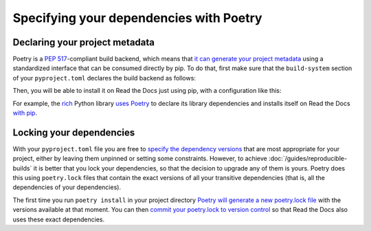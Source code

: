 Specifying your dependencies with Poetry
========================================

Declaring your project metadata
-------------------------------

Poetry is a :pep:`517`-compliant build backend, which means that
`it can generate your project
metadata <https://python-poetry.org/docs/pyproject/#poetry-and-pep-517>`_
using a standardized interface that can be consumed directly by pip.
To do that, first make sure that
the ``build-system`` section of your ``pyproject.toml``
declares the build backend as follows:

.. code-block:: toml
   :caption: pyproject.toml

   [build-system]
   requires = ["poetry_core>=1.0.0"]
   build-backend = "poetry.core.masonry.api"

Then, you will be able to install it on Read the Docs just using pip,
with a configuration like this:

.. code-block:: yaml
   :caption: .readthedocs.yaml
   :emphasize-lines: 8-11

   version: 2

   build:
     os: ubuntu-20.04
     tools:
       python: "3.9"

   python:
     install:
       - method: pip
         path: .

For example, the `rich <https://rich.readthedocs.io/>`_ Python library
`uses Poetry <https://github.com/willmcgugan/rich/blob/ba5d0c2c/pyproject.toml#L49-L51>`_
to declare its library dependencies
and installs itself on Read the Docs
`with pip <https://github.com/willmcgugan/rich/blob/ba5d0c2c/.readthedocs.yml#L18-L19>`_.

Locking your dependencies
-------------------------

With your ``pyproject.toml`` file you are free to `specify the dependency
versions <https://python-poetry.org/docs/dependency-specification/>`_
that are most appropriate for your project,
either by leaving them unpinned or setting some constraints.
However, to achieve :doc:`/guides/reproducible-builds`
it is better that you lock your dependencies,
so that the decision to upgrade any of them is yours.
Poetry does this using ``poetry.lock`` files
that contain the exact versions of all your transitive dependencies
(that is, all the dependencies of your dependencies).

The first time you run ``poetry install`` in your project directory
`Poetry will generate a new poetry.lock
file <https://python-poetry.org/docs/basic-usage/#installing-without-poetrylock>`_
with the versions available at that moment.
You can then `commit your poetry.lock to version
control <https://python-poetry.org/docs/basic-usage/#commit-your-poetrylock-file-to-version-control>`_
so that Read the Docs also uses these exact dependencies.
